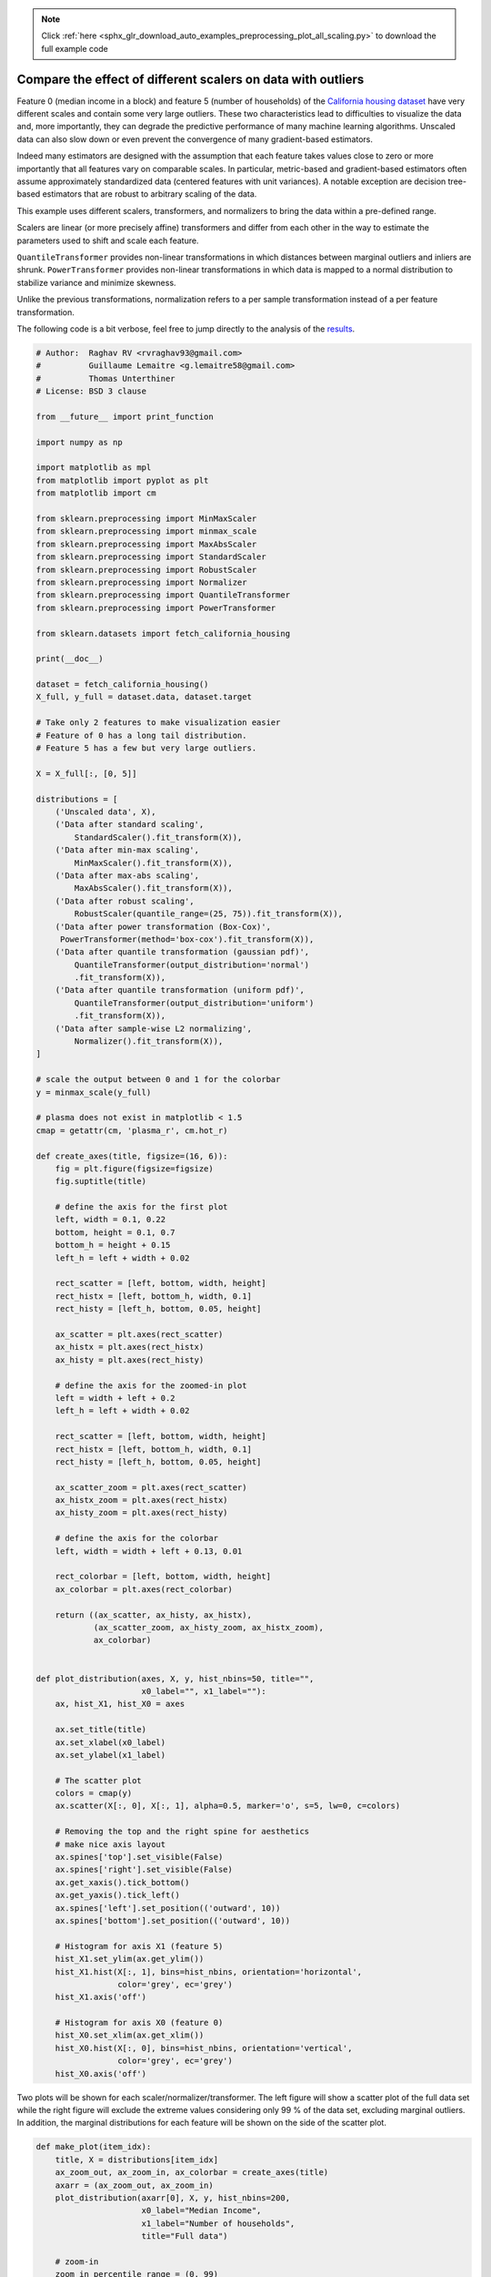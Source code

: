 .. note::
    :class: sphx-glr-download-link-note

    Click :ref:`here <sphx_glr_download_auto_examples_preprocessing_plot_all_scaling.py>` to download the full example code
.. rst-class:: sphx-glr-example-title

.. _sphx_glr_auto_examples_preprocessing_plot_all_scaling.py:


=============================================================
Compare the effect of different scalers on data with outliers
=============================================================

Feature 0 (median income in a block) and feature 5 (number of households) of
the `California housing dataset
<http://www.dcc.fc.up.pt/~ltorgo/Regression/cal_housing.html>`_ have very
different scales and contain some very large outliers. These two
characteristics lead to difficulties to visualize the data and, more
importantly, they can degrade the predictive performance of many machine
learning algorithms. Unscaled data can also slow down or even prevent the
convergence of many gradient-based estimators.

Indeed many estimators are designed with the assumption that each feature takes
values close to zero or more importantly that all features vary on comparable
scales. In particular, metric-based and gradient-based estimators often assume
approximately standardized data (centered features with unit variances). A
notable exception are decision tree-based estimators that are robust to
arbitrary scaling of the data.

This example uses different scalers, transformers, and normalizers to bring the
data within a pre-defined range.

Scalers are linear (or more precisely affine) transformers and differ from each
other in the way to estimate the parameters used to shift and scale each
feature.

``QuantileTransformer`` provides non-linear transformations in which distances
between marginal outliers and inliers are shrunk. ``PowerTransformer`` provides
non-linear transformations in which data is mapped to a normal distribution to
stabilize variance and minimize skewness.

Unlike the previous transformations, normalization refers to a per sample
transformation instead of a per feature transformation.

The following code is a bit verbose, feel free to jump directly to the analysis
of the results_.




.. code-block:: python


    # Author:  Raghav RV <rvraghav93@gmail.com>
    #          Guillaume Lemaitre <g.lemaitre58@gmail.com>
    #          Thomas Unterthiner
    # License: BSD 3 clause

    from __future__ import print_function

    import numpy as np

    import matplotlib as mpl
    from matplotlib import pyplot as plt
    from matplotlib import cm

    from sklearn.preprocessing import MinMaxScaler
    from sklearn.preprocessing import minmax_scale
    from sklearn.preprocessing import MaxAbsScaler
    from sklearn.preprocessing import StandardScaler
    from sklearn.preprocessing import RobustScaler
    from sklearn.preprocessing import Normalizer
    from sklearn.preprocessing import QuantileTransformer
    from sklearn.preprocessing import PowerTransformer

    from sklearn.datasets import fetch_california_housing

    print(__doc__)

    dataset = fetch_california_housing()
    X_full, y_full = dataset.data, dataset.target

    # Take only 2 features to make visualization easier
    # Feature of 0 has a long tail distribution.
    # Feature 5 has a few but very large outliers.

    X = X_full[:, [0, 5]]

    distributions = [
        ('Unscaled data', X),
        ('Data after standard scaling',
            StandardScaler().fit_transform(X)),
        ('Data after min-max scaling',
            MinMaxScaler().fit_transform(X)),
        ('Data after max-abs scaling',
            MaxAbsScaler().fit_transform(X)),
        ('Data after robust scaling',
            RobustScaler(quantile_range=(25, 75)).fit_transform(X)),
        ('Data after power transformation (Box-Cox)',
         PowerTransformer(method='box-cox').fit_transform(X)),
        ('Data after quantile transformation (gaussian pdf)',
            QuantileTransformer(output_distribution='normal')
            .fit_transform(X)),
        ('Data after quantile transformation (uniform pdf)',
            QuantileTransformer(output_distribution='uniform')
            .fit_transform(X)),
        ('Data after sample-wise L2 normalizing',
            Normalizer().fit_transform(X)),
    ]

    # scale the output between 0 and 1 for the colorbar
    y = minmax_scale(y_full)

    # plasma does not exist in matplotlib < 1.5
    cmap = getattr(cm, 'plasma_r', cm.hot_r)

    def create_axes(title, figsize=(16, 6)):
        fig = plt.figure(figsize=figsize)
        fig.suptitle(title)

        # define the axis for the first plot
        left, width = 0.1, 0.22
        bottom, height = 0.1, 0.7
        bottom_h = height + 0.15
        left_h = left + width + 0.02

        rect_scatter = [left, bottom, width, height]
        rect_histx = [left, bottom_h, width, 0.1]
        rect_histy = [left_h, bottom, 0.05, height]

        ax_scatter = plt.axes(rect_scatter)
        ax_histx = plt.axes(rect_histx)
        ax_histy = plt.axes(rect_histy)

        # define the axis for the zoomed-in plot
        left = width + left + 0.2
        left_h = left + width + 0.02

        rect_scatter = [left, bottom, width, height]
        rect_histx = [left, bottom_h, width, 0.1]
        rect_histy = [left_h, bottom, 0.05, height]

        ax_scatter_zoom = plt.axes(rect_scatter)
        ax_histx_zoom = plt.axes(rect_histx)
        ax_histy_zoom = plt.axes(rect_histy)

        # define the axis for the colorbar
        left, width = width + left + 0.13, 0.01

        rect_colorbar = [left, bottom, width, height]
        ax_colorbar = plt.axes(rect_colorbar)

        return ((ax_scatter, ax_histy, ax_histx),
                (ax_scatter_zoom, ax_histy_zoom, ax_histx_zoom),
                ax_colorbar)


    def plot_distribution(axes, X, y, hist_nbins=50, title="",
                          x0_label="", x1_label=""):
        ax, hist_X1, hist_X0 = axes

        ax.set_title(title)
        ax.set_xlabel(x0_label)
        ax.set_ylabel(x1_label)

        # The scatter plot
        colors = cmap(y)
        ax.scatter(X[:, 0], X[:, 1], alpha=0.5, marker='o', s=5, lw=0, c=colors)

        # Removing the top and the right spine for aesthetics
        # make nice axis layout
        ax.spines['top'].set_visible(False)
        ax.spines['right'].set_visible(False)
        ax.get_xaxis().tick_bottom()
        ax.get_yaxis().tick_left()
        ax.spines['left'].set_position(('outward', 10))
        ax.spines['bottom'].set_position(('outward', 10))

        # Histogram for axis X1 (feature 5)
        hist_X1.set_ylim(ax.get_ylim())
        hist_X1.hist(X[:, 1], bins=hist_nbins, orientation='horizontal',
                     color='grey', ec='grey')
        hist_X1.axis('off')

        # Histogram for axis X0 (feature 0)
        hist_X0.set_xlim(ax.get_xlim())
        hist_X0.hist(X[:, 0], bins=hist_nbins, orientation='vertical',
                     color='grey', ec='grey')
        hist_X0.axis('off')


Two plots will be shown for each scaler/normalizer/transformer. The left
figure will show a scatter plot of the full data set while the right figure
will exclude the extreme values considering only 99 % of the data set,
excluding marginal outliers. In addition, the marginal distributions for each
feature will be shown on the side of the scatter plot.



.. code-block:: python



    def make_plot(item_idx):
        title, X = distributions[item_idx]
        ax_zoom_out, ax_zoom_in, ax_colorbar = create_axes(title)
        axarr = (ax_zoom_out, ax_zoom_in)
        plot_distribution(axarr[0], X, y, hist_nbins=200,
                          x0_label="Median Income",
                          x1_label="Number of households",
                          title="Full data")

        # zoom-in
        zoom_in_percentile_range = (0, 99)
        cutoffs_X0 = np.percentile(X[:, 0], zoom_in_percentile_range)
        cutoffs_X1 = np.percentile(X[:, 1], zoom_in_percentile_range)

        non_outliers_mask = (
            np.all(X > [cutoffs_X0[0], cutoffs_X1[0]], axis=1) &
            np.all(X < [cutoffs_X0[1], cutoffs_X1[1]], axis=1))
        plot_distribution(axarr[1], X[non_outliers_mask], y[non_outliers_mask],
                          hist_nbins=50,
                          x0_label="Median Income",
                          x1_label="Number of households",
                          title="Zoom-in")

        norm = mpl.colors.Normalize(y_full.min(), y_full.max())
        mpl.colorbar.ColorbarBase(ax_colorbar, cmap=cmap,
                                  norm=norm, orientation='vertical',
                                  label='Color mapping for values of y')



.. _results:

Original data
-------------

Each transformation is plotted showing two transformed features, with the
left plot showing the entire dataset, and the right zoomed-in to show the
dataset without the marginal outliers. A large majority of the samples are
compacted to a specific range, [0, 10] for the median income and [0, 6] for
the number of households. Note that there are some marginal outliers (some
blocks have more than 1200 households). Therefore, a specific pre-processing
can be very beneficial depending of the application. In the following, we
present some insights and behaviors of those pre-processing methods in the
presence of marginal outliers.



.. code-block:: python


    make_plot(0)


StandardScaler
--------------

``StandardScaler`` removes the mean and scales the data to unit variance.
However, the outliers have an influence when computing the empirical mean and
standard deviation which shrink the range of the feature values as shown in
the left figure below. Note in particular that because the outliers on each
feature have different magnitudes, the spread of the transformed data on
each feature is very different: most of the data lie in the [-2, 4] range for
the transformed median income feature while the same data is squeezed in the
smaller [-0.2, 0.2] range for the transformed number of households.

``StandardScaler`` therefore cannot guarantee balanced feature scales in the
presence of outliers.



.. code-block:: python


    make_plot(1)


MinMaxScaler
------------

``MinMaxScaler`` rescales the data set such that all feature values are in
the range [0, 1] as shown in the right panel below. However, this scaling
compress all inliers in the narrow range [0, 0.005] for the transformed
number of households.

As ``StandardScaler``, ``MinMaxScaler`` is very sensitive to the presence of
outliers.



.. code-block:: python


    make_plot(2)


MaxAbsScaler
------------

``MaxAbsScaler`` differs from the previous scaler such that the absolute
values are mapped in the range [0, 1]. On positive only data, this scaler
behaves similarly to ``MinMaxScaler`` and therefore also suffers from the
presence of large outliers.



.. code-block:: python


    make_plot(3)


RobustScaler
------------

Unlike the previous scalers, the centering and scaling statistics of this
scaler are based on percentiles and are therefore not influenced by a few
number of very large marginal outliers. Consequently, the resulting range of
the transformed feature values is larger than for the previous scalers and,
more importantly, are approximately similar: for both features most of the
transformed values lie in a [-2, 3] range as seen in the zoomed-in figure.
Note that the outliers themselves are still present in the transformed data.
If a separate outlier clipping is desirable, a non-linear transformation is
required (see below).



.. code-block:: python


    make_plot(4)


PowerTransformer (Box-Cox)
--------------------------

``PowerTransformer`` applies a power transformation to each
feature to make the data more Gaussian-like. Currently,
``PowerTransformer`` implements the Box-Cox transform. The Box-Cox transform
finds the optimal scaling factor to stabilize variance and mimimize skewness
through maximum likelihood estimation. By default, ``PowerTransformer`` also
applies zero-mean, unit variance normalization to the transformed output.
Note that Box-Cox can only be applied to positive, non-zero data. Income and
number of households happen to be strictly positive, but if negative values
are present, a constant can be added to each feature to shift it into the
positive range - this is known as the two-parameter Box-Cox transform.



.. code-block:: python


    make_plot(5)


QuantileTransformer (Gaussian output)
-------------------------------------

``QuantileTransformer`` has an additional ``output_distribution`` parameter
allowing to match a Gaussian distribution instead of a uniform distribution.
Note that this non-parametetric transformer introduces saturation artifacts
for extreme values.



.. code-block:: python


    make_plot(6)


QuantileTransformer (uniform output)
------------------------------------

``QuantileTransformer`` applies a non-linear transformation such that the
probability density function of each feature will be mapped to a uniform
distribution. In this case, all the data will be mapped in the range [0, 1],
even the outliers which cannot be distinguished anymore from the inliers.

As ``RobustScaler``, ``QuantileTransformer`` is robust to outliers in the
sense that adding or removing outliers in the training set will yield
approximately the same transformation on held out data. But contrary to
``RobustScaler``, ``QuantileTransformer`` will also automatically collapse
any outlier by setting them to the a priori defined range boundaries (0 and
1).



.. code-block:: python


    make_plot(7)


Normalizer
----------

The ``Normalizer`` rescales the vector for each sample to have unit norm,
independently of the distribution of the samples. It can be seen on both
figures below where all samples are mapped onto the unit circle. In our
example the two selected features have only positive values; therefore the
transformed data only lie in the positive quadrant. This would not be the
case if some original features had a mix of positive and negative values.



.. code-block:: python


    make_plot(8)

    plt.show()

**Total running time of the script:** ( 0 minutes  0.000 seconds)


.. _sphx_glr_download_auto_examples_preprocessing_plot_all_scaling.py:


.. only :: html

 .. container:: sphx-glr-footer
    :class: sphx-glr-footer-example



  .. container:: sphx-glr-download

     :download:`Download Python source code: plot_all_scaling.py <plot_all_scaling.py>`



  .. container:: sphx-glr-download

     :download:`Download Jupyter notebook: plot_all_scaling.ipynb <plot_all_scaling.ipynb>`


.. only:: html

 .. rst-class:: sphx-glr-signature

    `Gallery generated by Sphinx-Gallery <https://sphinx-gallery.readthedocs.io>`_
